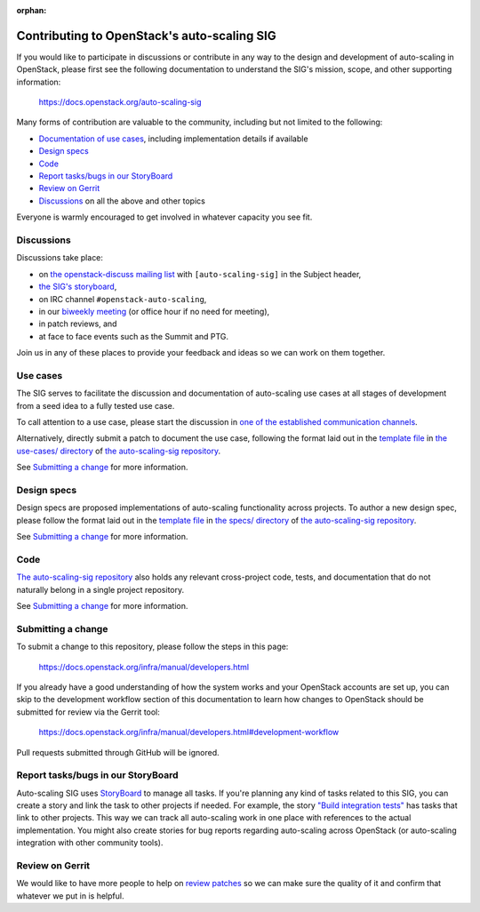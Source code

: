 :orphan:

=============================================
Contributing to OpenStack's auto-scaling SIG
=============================================

If you would like to participate in discussions or contribute in any
way to the design and development of auto-scaling in OpenStack, please
first see the following documentation to understand the SIG's mission, scope,
and other supporting information:

  https://docs.openstack.org/auto-scaling-sig

Many forms of contribution are valuable to the community, including but not
limited to the following:

- `Documentation of use cases <#use-cases>`_, including implementation details if available
- `Design specs`_
- `Code`_
- `Report tasks/bugs in our StoryBoard`_
- `Review on Gerrit`_
- `Discussions`_ on all the above and other topics

Everyone is warmly encouraged to get involved in whatever capacity you
see fit.

Discussions
-----------

Discussions take place:

- on `the openstack-discuss mailing list
  <http://lists.openstack.org/cgi-bin/mailman/listinfo/openstack-discuss>`_
  with ``[auto-scaling-sig]`` in the Subject header,
- `the SIG's storyboard
  <https://storyboard.openstack.org/#!/project/openstack/auto-scaling-sig>`_,
- on IRC channel ``#openstack-auto-scaling``,
- in our `biweekly meeting <http://eavesdrop.openstack.org/#Auto-scaling_SIG_Meeting>`_
  (or office hour if no need for meeting),
- in patch reviews, and
- at face to face events such as the Summit and PTG.

Join us in any of these places to provide your feedback and ideas so we can work on
them together.

Use cases
---------

The SIG serves to facilitate the discussion and documentation of auto-scaling
use cases at all stages of development from a seed idea to a fully tested use
case.

To call attention to a use case, please start the discussion in `one
of the established communication channels <#discussions>`_.

Alternatively, directly submit a patch to document the use case,
following the format laid out in the `template file
<https://opendev.org/openstack/auto-scaling-sig/src/branch/master/use-cases/template.rst>`__
in `the use-cases/ directory
<https://opendev.org/openstack/auto-scaling-sig/src/branch/master/use-cases>`_
of `the auto-scaling-sig repository
<https://opendev.org/openstack/auto-scaling-sig>`_.

See `Submitting a change`_ for more information.

Design specs
------------

Design specs are proposed implementations of auto-scaling
functionality across projects. To author a new design spec, please
follow the format laid out in the `template file
<https://opendev.org/openstack/auto-scaling-sig/src/branch/master/specs/template.rst>`__
in `the specs/ directory
<https://opendev.org/openstack/auto-scaling-sig/src/branch/master/specs>`_
of `the auto-scaling-sig repository`_.

See `Submitting a change`_ for more information.

Code
----

`The auto-scaling-sig repository`_ also holds any relevant
cross-project code, tests, and documentation that do not naturally
belong in a single project repository.

See `Submitting a change`_ for more information.

Submitting a change
-------------------

To submit a change to this repository, please follow the steps in this page:

   https://docs.openstack.org/infra/manual/developers.html

If you already have a good understanding of how the system works and your
OpenStack accounts are set up, you can skip to the development workflow
section of this documentation to learn how changes to OpenStack should be
submitted for review via the Gerrit tool:

   https://docs.openstack.org/infra/manual/developers.html#development-workflow

Pull requests submitted through GitHub will be ignored.

Report tasks/bugs in our StoryBoard
-----------------------------------

Auto-scaling SIG uses
`StoryBoard <https://storyboard.openstack.org/#!/project/openstack/auto-scaling-sig>`_
to manage all tasks. If you're planning any kind of tasks related to this SIG,
you can create a story and link the task to other projects if needed.
For example, the story
`"Build integration tests" <https://storyboard.openstack.org/#!/story/2005752>`_
has tasks that link to other projects. This way we can track all auto-scaling work in
one place with references to the actual implementation. You might also create stories
for bug reports regarding auto-scaling across OpenStack (or auto-scaling integration
with other community tools).

Review on Gerrit
----------------

We would like to have more people to help on
`review patches <https://review.openstack.org/#/q/status:open+project:openstack/auto-scaling-sig>`_
so we can make sure the quality of it and confirm that whatever we put in is helpful.

